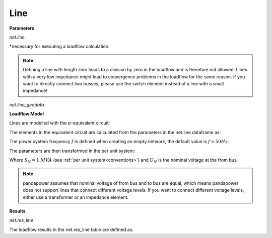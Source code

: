 ﻿=============
Line
=============

.. seealso::
    :ref:`Create Line<create_line>`

**Parameters**

*net.line*

.. tabularcolumns:: |p{0.15\linewidth}|p{0.10\linewidth}|p{0.25\linewidth}|p{0.40\linewidth}|
.. csv-table:: 
   :file: line_par.csv
   :delim: ;
   :widths: 15, 10, 25, 40

*necessary for executing a loadflow calculation.

.. note::

    Defining a line with length zero leads to a division by zero in the loadflow and is therefore not allowed. Lines with a very low impedance might lead to convergence problems in the loadflow
    for the same reason. If you want to directly connect two busses, please use the switch element instead of a line with a small impedance!

*net.line_geodata*

.. tabularcolumns:: |p{0.10\linewidth}|p{0.10\linewidth}|p{0.55\linewidth}|
.. csv-table:: 
   :file: line_geo.csv
   :delim: ;
   :widths: 10, 10, 55

**Loadflow Model**

Lines are modelled with the :math:`\pi`-equivalent circuit:

.. image:: /pandapower/elements/line/line.png
	:width: 25em
	:alt: alternate Text
	:align: center

 
    
The elements in the equivalent circuit are calculated from the parameters in the net.line dataframe as:

.. math::
   :nowrap:

   \begin{align*}
    \underline{Z} &= (r\_ohm\_per\_km + j \cdot x\_ohm\_per\_km) \cdot \frac{length\_km}{parallel}  \\
    \underline{Y}&= j \cdot 2 \pi f \cdot c\_nf\_per\_km \cdot 1 \cdot 10^9 \cdot length\_km \cdot parallel
   \end{align*}
    
The power system frequency :math:`f` is defined when creating an empty network, the default value is :math:`f = 50 Hz`.

The parameters are then transformed in the per unit system:

.. math::
   :nowrap:

   \begin{align*}
    Z_{N} &= \frac{V_{N}^2}{S_{N}} \\
    \underline{z} &= \frac{\underline{Z}}{Z_{N}} \\
    \underline{y} &= \underline{Y} \cdot Z_{N} \\
    \end{align*}

Where :math:`S_{N} = 1 \ MVA` (see :ref:`per unit system<conventions>`) and :math:`U_{N}` is the nominal voltage at the from bus.

.. note::
    pandapower assumes that nominal voltage of from bus and to bus are equal, which means pandapower does not support lines that connect different voltage levels.
    If you want to connect different voltage levels, either use a transformer or an impedance element.
    
**Results**

   
*net.res_line*

.. tabularcolumns:: |p{0.15\linewidth}|p{0.10\linewidth}|p{0.55\linewidth}|
.. csv-table:: 
   :file: line_res.csv
   :delim: ;
   :widths: 15, 10, 55
   
The loadflow results in the net.res_line table are defined as:

.. math::
   :nowrap:
   
   \begin{align*}
    p\_from\_kw &= Re(\underline{v}_{from} \cdot \underline{i}_{from}) \\    
    q\_from\_kvar &= Im(\underline{v}_{from} \cdot \underline{i}_{from}) \\
    p\_to\_kw &= Re(\underline{v}_{to} \cdot \underline{i}_{to}) \\
    q\_to\_kvar &= Im(\underline{v}_{to} \cdot \underline{i}_{to}) \\
	pl\_kw &= p\_from\_kw + p\_to\_kw \\
	ql\_kvar &= q\_from\_kvar + q\_to\_kvar \\
    i\_ka &= max(i_{from}, i_{to}) \\
    loading\_percent &= \frac{i\_ka}{imax\_ka \cdot df \cdot parallel} \cdot 100 
    \end{align*}